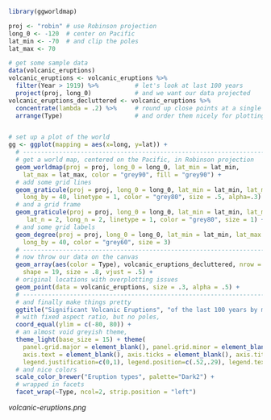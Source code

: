 
#+BEGIN_SRC R
library(ggworldmap)

proj <- "robin" # use Robinson projection
long_0 <- -120  # center on Pacific
lat_min <- -70  # and clip the poles
lat_max <- 70

# get some sample data
data(volcanic_eruptions)
volcanic_eruptions <- volcanic_eruptions %>%
  filter(Year > 1919) %>%          # let's look at last 100 years
  project(proj, long_0)            # and we want our data projected
volcanic_eruptions_decluttered <- volcanic_eruptions %>%
  concentrate(lambda = .2) %>%     # round up close points at a single location
  arrange(Type)                    # and order them nicely for plotting


# set up a plot of the world
gg <- ggplot(mapping = aes(x=long, y=lat)) +
  # ----------------------------------------------------------------------------
  # get a world map, centered on the Pacific, in Robinson projection
  geom_worldmap(proj = proj, long_0 = long_0, lat_min = lat_min,
    lat_max = lat_max, color = "grey90", fill = "grey90") +
  # add some grid lines
  geom_graticule(proj = proj, long_0 = long_0, lat_min = lat_min, lat_max = lat_max,
    long_by = 40, linetype = 1, color = "grey80", size = .5, alpha=.3) +
  # and a grid frame
  geom_graticule(proj = proj, long_0 = long_0, lat_min = lat_min, lat_max = lat_max,
     lat_n = 2, long_n = 2, linetype = 1, color = "grey80", size = 1) +
  # and some grid labels
  geom_degree(proj = proj, long_0 = long_0, lat_min = lat_min, lat_max = lat_max,
    long_by = 40, color = "grey60", size = 3)
  # ----------------------------------------------------------------------------
  # now throw our data on the canvas
  geom_array(aes(color = Type), volcanic_eruptions_decluttered, nrow = 7, spread = 2,
    shape = 19, size = .8, vjust = .5) +
  # original locations with overplotting issues
  geom_point(data = volcanic_eruptions, size = .3, alpha = .5) +
  # ----------------------------------------------------------------------------
  # and finally make things pretty
  ggtitle("Significant Volcanic Eruptions", "of the last 100 years by most common types") +
  # with fixed aspect ratio, but no poles,
  coord_equal(ylim = c(-80, 80)) +
  # an almost void greyish theme,
  theme_light(base_size = 15) + theme(
    panel.grid.major = element_blank(), panel.grid.minor = element_blank(),
    axis.text = element_blank(), axis.ticks = element_blank(), axis.title = element_blank(),
    legend.justification=c(0,1), legend.position=c(.52,.29), legend.text.align=0) +
  # and nice colors
  scale_color_brewer("Eruption types", palette="Dark2") +
  # wrapped in facets
  facet_wrap(~Type, ncol=2, strip.position = "left")
#+END_SRC

[[volcanic-eruptions.png]]
